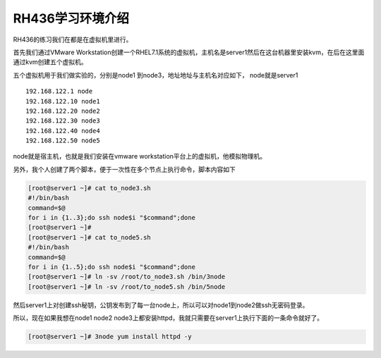 RH436学习环境介绍
###################

RH436的练习我们在都是在虚拟机里进行。

首先我们通过VMware Workstation创建一个RHEL7.1系统的虚拟机，主机名是server1然后在这台机器里安装kvm，在后在这里面通过kvm创建五个虚拟机。

五个虚拟机用于我们做实验的，分别是node1 到node3，地址地址与主机名对应如下， node就是server1

::

    192.168.122.1 node
    192.168.122.10 node1
    192.168.122.20 node2
    192.168.122.30 node3
    192.168.122.40 node4
    192.168.122.50 node5


node就是宿主机，也就是我们安装在vmware workstation平台上的虚拟机，他模拟物理机。



另外，我个人创建了两个脚本，便于一次性在多个节点上执行命令，脚本内容如下

.. code-block:: bash

    [root@server1 ~]# cat to_node3.sh
    #!/bin/bash
    command=$@
    for i in {1..3};do ssh node$i "$command";done
    [root@server1 ~]#
    [root@server1 ~]# cat to_node5.sh
    #!/bin/bash
    command=$@
    for i in {1..5};do ssh node$i "$command";done
    [root@server1 ~]# ln -sv /root/to_node3.sh /bin/3node
    [root@server1 ~]# ln -sv /root/to_node5.sh /bin/5node

然后server1上对创建ssh秘钥，公钥发布到了每一台node上，所以可以对node1到node2做ssh无密码登录。

所以，现在如果我想在node1 node2 node3上都安装httpd，我就只需要在server1上执行下面的一条命令就好了。

.. code-block:: bash

    [root@server1 ~]# 3node yum install httpd -y
